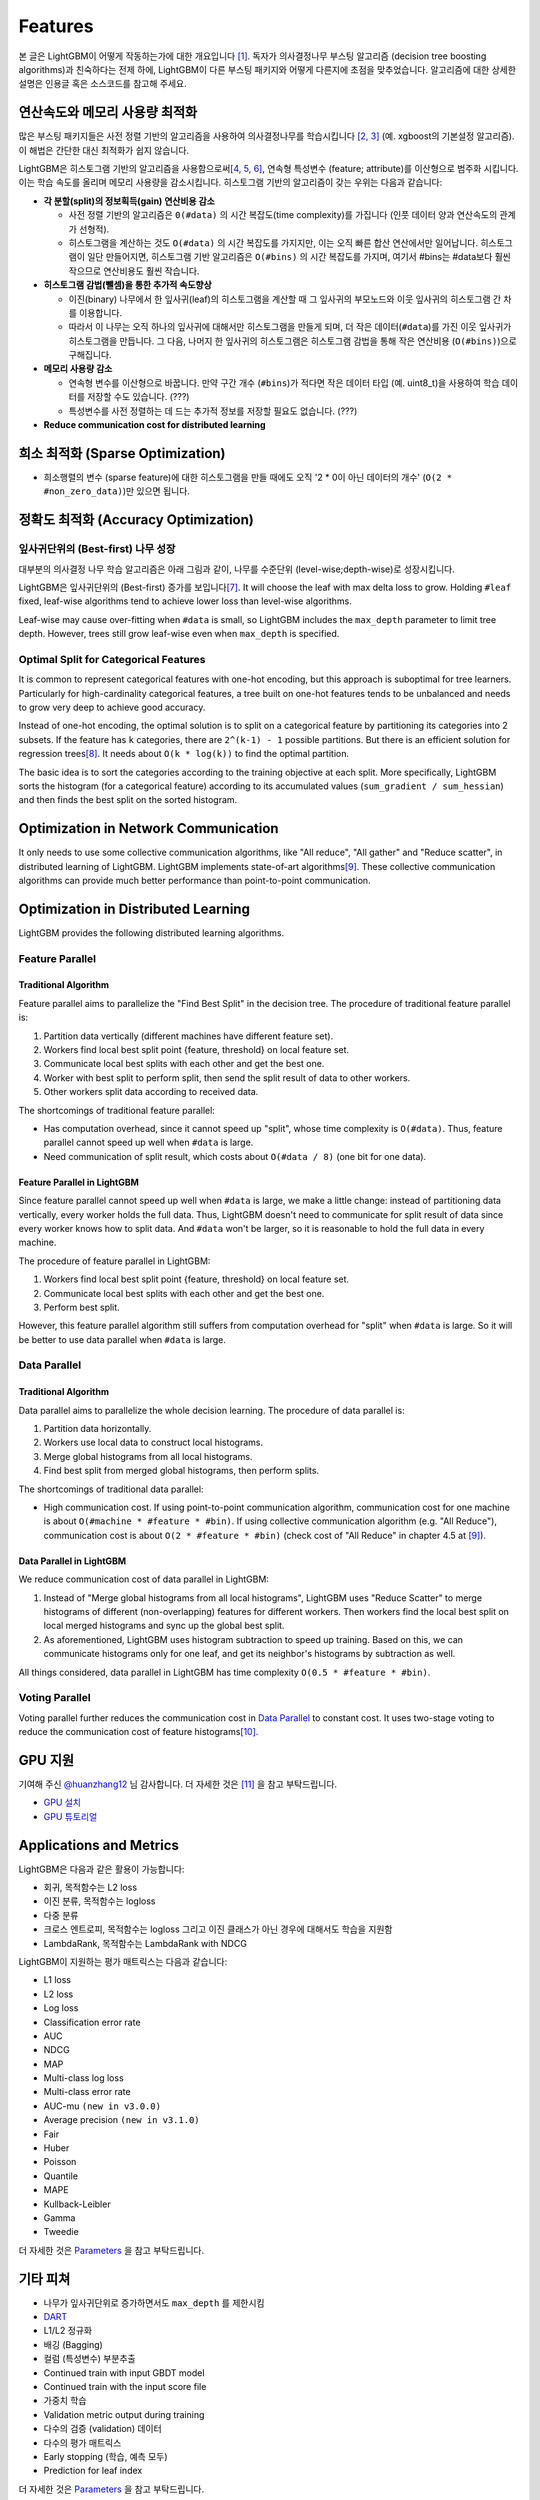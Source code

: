 Features
========

본 글은 LightGBM이 어떻게 작동하는가에 대한 개요입니다 \ `[1] <#references>`__. 독자가 의사결정나무 부스팅 알고리즘 (decision tree boosting algorithms)과 친숙하다는 전제 하에, LightGBM이 다른 부스팅 패키지와 어떻게 다른지에 초점을 맞추었습니다. 알고리즘에 대한 상세한 설명은 인용글 혹은 소스코드를 참고해 주세요.


연산속도와 메모리 사용량 최적화 
--------------------------------------

많은 부스팅 패키지들은 사전 정렬 기반의 알고리즘을 사용하여 의사결정나무를 학습시킵니다 \ `[2, 3] <#references>`__ (예. xgboost의 기본설정 알고리즘). 이 해법은 간단한 대신 최적화가 쉽지 않습니다.

LightGBM은 히스토그램 기반의 알고리즘을 사용함으로써\ `[4, 5, 6] <#references>`__, 연속형 특성변수 (feature; attribute)를 이산형으로 범주화 시킵니다. 이는 학습 속도를 올리며 메모리 사용량을 감소시킵니다. 히스토그램 기반의 알고리즘이 갖는 우위는 다음과 같습니다:

-  **각 분할(split)의 정보획득(gain) 연산비용 감소**

   -  사전 정렬 기반의 알고리즘은 ``0(#data)`` 의 시간 복잡도(time complexity)를 가집니다 (인풋 데이터 양과 연산속도의 관계가 선형적). 
   
   -  히스토그램을 계산하는 것도 ``O(#data)`` 의 시간 복잡도를 가지지만, 이는 오직 빠른 합산 연산에서만 일어납니다. 히스토그램이 일단 만들어지면, 히스토그램 기반 알고리즘은 ``O(#bins)`` 의 시간 복잡도를 가지며, 여기서 #bins는 #data보다 훨씬 작으므로 연산비용도 훨씬 작습니다.  

-  **히스토그램 감법(뺄셈)을 통한 추가적 속도향상**

   -  이진(binary) 나무에서 한 잎사귀(leaf)의 히스토그램을 계산할 때 그 잎사귀의 부모노드와 이웃 잎사귀의 히스토그램 간 차를 이용합니다. 

   -  따라서 이 나무는 오직 하나의 잎사귀에 대해서만 히스토그램을 만들게 되며, 더 작은 데이터(``#data``)를 가진 이웃 잎사귀가 히스토그램을 만듭니다. 그 다음, 나머지 한 잎사귀의 히스토그램은 히스토그램 감법을 통해 작은 연산비용 (``O(#bins)``)으로 구해집니다. 
   
-  **메모리 사용량 감소**

   -  연속형 변수를 이산형으로 바꿉니다. 만약 구간 개수 (``#bins``)가 적다면 작은 데이터 타입 (예. uint8\_t)을 사용하여 학습 데이터를 저장할 수도 있습니다. (???)      

   -  특성변수를 사전 정렬하는 데 드는 추가적 정보를 저장할 필요도 없습니다. (???)

-  **Reduce communication cost for distributed learning**

희소 최적화 (Sparse Optimization)
------------------------------

-  희소행렬의 변수 (sparse feature)에 대한 히스토그램을 만들 때에도 오직 '2 * 0이 아닌 데이터의 개수' (``O(2 * #non_zero_data)``)만 있으면 됩니다. 

정확도 최적화 (Accuracy Optimization)
----------------------------------

잎사귀단위의 (Best-first) 나무 성장
~~~~~~~~~~~~~~~~~~~~~~~~~~~~~~~~~~

대부분의 의사결정 나무 학습 알고리즘은 아래 그림과 같이, 나무를 수준단위 (level-wise;depth-wise)로 성장시킵니다.

.. image:: ./_static/images/level-wise.png
   :align: center
   :alt: 수준단위 나무 성장을 표현하는 도표로, 가장 최선의 노드가 새로운 수준을 하나를 만들게 됨을 보여준다. 이 전략은 대칭형태의 나무를 만들어 내며, 한 수준(level) 내의 모든 노드들은 자식 노드들을 가짐으로써 추가적으로 층을 형성시킨다.

LightGBM은 잎사귀단위의 (Best-first) 증가를 보입니다\ `[7] <#references>`__. It will choose the leaf with max delta loss to grow.
Holding ``#leaf`` fixed, leaf-wise algorithms tend to achieve lower loss than level-wise algorithms.

Leaf-wise may cause over-fitting when ``#data`` is small, so LightGBM includes the ``max_depth`` parameter to limit tree depth. However, trees still grow leaf-wise even when ``max_depth`` is specified.

.. image:: ./_static/images/leaf-wise.png
   :align: center
   :alt: A diagram depicting leaf wise tree growth in which only the node with the highest loss change is split and not bother with the rest of the nodes in the same level. This results in an asymmetrical tree where subsequent splitting is happening only on one side of the tree.

Optimal Split for Categorical Features
~~~~~~~~~~~~~~~~~~~~~~~~~~~~~~~~~~~~~~

It is common to represent categorical features with one-hot encoding, but this approach is suboptimal for tree learners. Particularly for high-cardinality categorical features, a tree built on one-hot features tends to be unbalanced and needs to grow very deep to achieve good accuracy.

Instead of one-hot encoding, the optimal solution is to split on a categorical feature by partitioning its categories into 2 subsets. If the feature has ``k`` categories, there are ``2^(k-1) - 1`` possible partitions.
But there is an efficient solution for regression trees\ `[8] <#references>`__. It needs about ``O(k * log(k))`` to find the optimal partition.

The basic idea is to sort the categories according to the training objective at each split.
More specifically, LightGBM sorts the histogram (for a categorical feature) according to its accumulated values (``sum_gradient / sum_hessian``) and then finds the best split on the sorted histogram.

Optimization in Network Communication
-------------------------------------

It only needs to use some collective communication algorithms, like "All reduce", "All gather" and "Reduce scatter", in distributed learning of LightGBM.
LightGBM implements state-of-art algorithms\ `[9] <#references>`__.
These collective communication algorithms can provide much better performance than point-to-point communication.

.. _Optimization in Parallel Learning:

Optimization in Distributed Learning
------------------------------------

LightGBM provides the following distributed learning algorithms.

Feature Parallel
~~~~~~~~~~~~~~~~

Traditional Algorithm
^^^^^^^^^^^^^^^^^^^^^

Feature parallel aims to parallelize the "Find Best Split" in the decision tree. The procedure of traditional feature parallel is:

1. Partition data vertically (different machines have different feature set).

2. Workers find local best split point {feature, threshold} on local feature set.

3. Communicate local best splits with each other and get the best one.

4. Worker with best split to perform split, then send the split result of data to other workers.

5. Other workers split data according to received data.

The shortcomings of traditional feature parallel:

-  Has computation overhead, since it cannot speed up "split", whose time complexity is ``O(#data)``.
   Thus, feature parallel cannot speed up well when ``#data`` is large.

-  Need communication of split result, which costs about ``O(#data / 8)`` (one bit for one data).

Feature Parallel in LightGBM
^^^^^^^^^^^^^^^^^^^^^^^^^^^^

Since feature parallel cannot speed up well when ``#data`` is large, we make a little change: instead of partitioning data vertically, every worker holds the full data.
Thus, LightGBM doesn't need to communicate for split result of data since every worker knows how to split data.
And ``#data`` won't be larger, so it is reasonable to hold the full data in every machine.

The procedure of feature parallel in LightGBM:

1. Workers find local best split point {feature, threshold} on local feature set.

2. Communicate local best splits with each other and get the best one.

3. Perform best split.

However, this feature parallel algorithm still suffers from computation overhead for "split" when ``#data`` is large.
So it will be better to use data parallel when ``#data`` is large.

Data Parallel
~~~~~~~~~~~~~

Traditional Algorithm
^^^^^^^^^^^^^^^^^^^^^

Data parallel aims to parallelize the whole decision learning. The procedure of data parallel is:

1. Partition data horizontally.

2. Workers use local data to construct local histograms.

3. Merge global histograms from all local histograms.

4. Find best split from merged global histograms, then perform splits.

The shortcomings of traditional data parallel:

-  High communication cost.
   If using point-to-point communication algorithm, communication cost for one machine is about ``O(#machine * #feature * #bin)``.
   If using collective communication algorithm (e.g. "All Reduce"), communication cost is about ``O(2 * #feature * #bin)`` (check cost of "All Reduce" in chapter 4.5 at `[9] <#references>`__).

Data Parallel in LightGBM
^^^^^^^^^^^^^^^^^^^^^^^^^

We reduce communication cost of data parallel in LightGBM:

1. Instead of "Merge global histograms from all local histograms", LightGBM uses "Reduce Scatter" to merge histograms of different (non-overlapping) features for different workers.
   Then workers find the local best split on local merged histograms and sync up the global best split.

2. As aforementioned, LightGBM uses histogram subtraction to speed up training.
   Based on this, we can communicate histograms only for one leaf, and get its neighbor's histograms by subtraction as well.

All things considered, data parallel in LightGBM has time complexity ``O(0.5 * #feature * #bin)``.

Voting Parallel
~~~~~~~~~~~~~~~

Voting parallel further reduces the communication cost in `Data Parallel <#data-parallel>`__ to constant cost.
It uses two-stage voting to reduce the communication cost of feature histograms\ `[10] <#references>`__.

GPU 지원
-----------

기여해 주신 `@huanzhang12 <https://github.com/huanzhang12>`__ 님 감사합니다. 더 자세한 것은 `[11] <#references>`__ 을 참고 부탁드립니다. 

- `GPU 설치 <./Installation-Guide.rst#build-gpu-version>`__

- `GPU 튜토리얼 <./GPU-Tutorial.rst>`__

Applications and Metrics
------------------------

LightGBM은 다음과 같은 활용이 가능합니다:

-  회귀, 목적함수는 L2 loss

-  이진 분류, 목적함수는 logloss

-  다중 분류

-  크로스 엔트로피, 목적함수는 logloss 그리고 이진 클래스가 아닌 경우에 대해서도 학습을 지원함

-  LambdaRank, 목적함수는 LambdaRank with NDCG

LightGBM이 지원하는 평가 매트릭스는 다음과 같습니다:

-  L1 loss

-  L2 loss

-  Log loss

-  Classification error rate

-  AUC

-  NDCG

-  MAP

-  Multi-class log loss

-  Multi-class error rate

-  AUC-mu ``(new in v3.0.0)``

-  Average precision ``(new in v3.1.0)``

-  Fair

-  Huber

-  Poisson

-  Quantile

-  MAPE

-  Kullback-Leibler

-  Gamma

-  Tweedie

더 자세한 것은 `Parameters <./Parameters.rst#metric-parameters>`__ 을 참고 부탁드립니다.

기타 피쳐
--------------

-  나무가 잎사귀단위로 증가하면서도 ``max_depth`` 를 제한시킴

-  `DART <https://arxiv.org/abs/1505.01866>`__

-  L1/L2 정규화

-  배깅 (Bagging)

-  컬럼 (특성변수) 부분추출

-  Continued train with input GBDT model

-  Continued train with the input score file

-  가중치 학습

-  Validation metric output during training

-  다수의 검증 (validation) 데이터

-  다수의 평가 매트릭스

-  Early stopping (학습, 예측 모두)

-  Prediction for leaf index

더 자세한 것은 `Parameters <./Parameters.rst>`__ 을 참고 부탁드립니다.

참고문헌
----------

[1] Guolin Ke, Qi Meng, Thomas Finley, Taifeng Wang, Wei Chen, Weidong Ma, Qiwei Ye, Tie-Yan Liu. "`LightGBM\: A Highly Efficient Gradient Boosting Decision Tree`_." Advances in Neural Information Processing Systems 30 (NIPS 2017), pp. 3149-3157.

[2] Mehta, Manish, Rakesh Agrawal, and Jorma Rissanen. "SLIQ: A fast scalable classifier for data mining." International Conference on Extending Database Technology. Springer Berlin Heidelberg, 1996.

[3] Shafer, John, Rakesh Agrawal, and Manish Mehta. "SPRINT: A scalable parallel classifier for data mining." Proc. 1996 Int. Conf. Very Large Data Bases. 1996.

[4] Ranka, Sanjay, and V. Singh. "CLOUDS: A decision tree classifier for large datasets." Proceedings of the 4th Knowledge Discovery and Data Mining Conference. 1998.

[5] Machado, F. P. "Communication and memory efficient parallel decision tree construction." (2003).

[6] Li, Ping, Qiang Wu, and Christopher J. Burges. "Mcrank: Learning to rank using multiple classification and gradient boosting." Advances in Neural Information Processing Systems 20 (NIPS 2007).

[7] Shi, Haijian. "Best-first decision tree learning." Diss. The University of Waikato, 2007.

[8] Walter D. Fisher. "`On Grouping for Maximum Homogeneity`_." Journal of the American Statistical Association. Vol. 53, No. 284 (Dec., 1958), pp. 789-798.

[9] Thakur, Rajeev, Rolf Rabenseifner, and William Gropp. "`Optimization of collective communication operations in MPICH`_." International Journal of High Performance Computing Applications 19.1 (2005), pp. 49-66.

[10] Qi Meng, Guolin Ke, Taifeng Wang, Wei Chen, Qiwei Ye, Zhi-Ming Ma, Tie-Yan Liu. "`A Communication-Efficient Parallel Algorithm for Decision Tree`_." Advances in Neural Information Processing Systems 29 (NIPS 2016), pp. 1279-1287.

[11] Huan Zhang, Si Si and Cho-Jui Hsieh. "`GPU Acceleration for Large-scale Tree Boosting`_." SysML Conference, 2018.

.. _LightGBM\: A Highly Efficient Gradient Boosting Decision Tree: https://papers.nips.cc/paper/6907-lightgbm-a-highly-efficient-gradient-boosting-decision-tree.pdf

.. _On Grouping for Maximum Homogeneity: https://www.tandfonline.com/doi/abs/10.1080/01621459.1958.10501479

.. _Optimization of collective communication operations in MPICH: https://www.mcs.anl.gov/~thakur/papers/ijhpca-coll.pdf

.. _A Communication-Efficient Parallel Algorithm for Decision Tree: http://papers.nips.cc/paper/6381-a-communication-efficient-parallel-algorithm-for-decision-tree

.. _GPU Acceleration for Large-scale Tree Boosting: https://arxiv.org/abs/1706.08359
